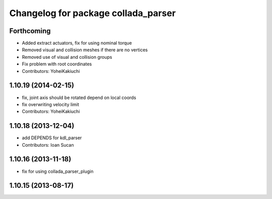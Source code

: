 ^^^^^^^^^^^^^^^^^^^^^^^^^^^^^^^^^^^^
Changelog for package collada_parser
^^^^^^^^^^^^^^^^^^^^^^^^^^^^^^^^^^^^

Forthcoming
-----------
* Added extract actuators, fix for using nominal torque
* Removed visual and collision meshes if there are no vertices
* Removed use of visual and collision groups
* Fix problem with root coordinates
* Contributors: YoheiKakiuchi

1.10.19 (2014-02-15)
-------------------
* fix, joint axis should be rotated depend on local coords
* fix overwriting velocity limit
* Contributors: YoheiKakiuchi

1.10.18 (2013-12-04)
--------------------
* add DEPENDS for kdl_parser
* Contributors: Ioan Sucan

1.10.16 (2013-11-18)
--------------------
* fix for using collada_parser_plugin

1.10.15 (2013-08-17)
--------------------
